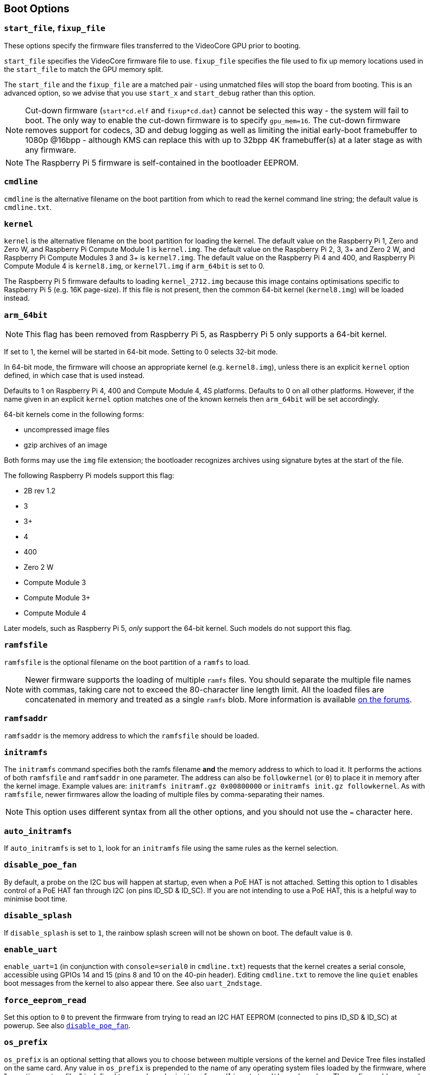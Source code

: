 == Boot Options

=== `start_file`, `fixup_file`

These options specify the firmware files transferred to the VideoCore GPU prior to booting.

`start_file` specifies the VideoCore firmware file to use.
`fixup_file` specifies the file used to fix up memory locations used in the `start_file` to match the GPU memory split. 

The `start_file` and the `fixup_file` are a matched pair - using unmatched files will stop the board from booting. This is an advanced option, so we advise that you use `start_x` and `start_debug` rather than this option.

NOTE: Cut-down firmware (`start*cd.elf` and `fixup*cd.dat`) cannot be selected this way - the system will fail to boot.  The only way to enable the cut-down firmware is to specify `gpu_mem=16`. The cut-down firmware removes support for codecs, 3D and debug logging as well as limiting the initial early-boot framebuffer to 1080p @16bpp - although KMS can replace this with up to 32bpp 4K framebuffer(s) at a later stage as with any firmware.

NOTE: The Raspberry Pi 5 firmware is self-contained in the bootloader EEPROM.

=== `cmdline`

`cmdline` is the alternative filename on the boot partition from which to read the kernel command line string; the default value is `cmdline.txt`.

=== `kernel`

`kernel` is the alternative filename on the boot partition for loading the kernel. The default value on the Raspberry Pi 1, Zero and Zero W, and Raspberry Pi Compute Module 1 is `kernel.img`. The default value on the Raspberry Pi 2, 3, 3+ and Zero 2 W, and Raspberry Pi Compute Modules 3 and 3+ is `kernel7.img`. The default value on the Raspberry Pi 4 and 400, and Raspberry Pi Compute Module 4 is `kernel8.img`, or `kernel7l.img` if `arm_64bit` is set to 0.

The Raspberry Pi 5 firmware defaults to loading `kernel_2712.img` because this image contains optimisations specific to Raspberry Pi 5 (e.g. 16K page-size). If this file is not present, then the common 64-bit kernel (`kernel8.img`) will be loaded instead.

=== `arm_64bit`

NOTE: This flag has been removed from Raspberry Pi 5, as Raspberry Pi 5 only supports a 64-bit kernel.

If set to 1, the kernel will be started in 64-bit mode. Setting to 0 selects 32-bit mode.

In 64-bit mode, the firmware will choose an appropriate kernel (e.g. `kernel8.img`), unless there is an explicit `kernel` option defined, in which case that is used instead.

Defaults to 1 on Raspberry Pi 4, 400 and Compute Module 4, 4S platforms. Defaults to 0 on all other platforms. However, if the name given in an explicit `kernel` option matches one of the known kernels then `arm_64bit` will be set accordingly.

64-bit kernels come in the following forms:

* uncompressed image files
* gzip archives of an image

Both forms may use the `img` file extension; the bootloader recognizes archives using signature bytes at the start of the file.

The following Raspberry Pi models support this flag:

* 2B rev 1.2
* 3
* 3+
* 4
* 400
* Zero 2 W
* Compute Module 3
* Compute Module 3+
* Compute Module 4

Later models, such as Raspberry Pi 5, _only_ support the 64-bit kernel. Such models do not support this flag.

=== `ramfsfile`

`ramfsfile` is the optional filename on the boot partition of a `ramfs` to load. 

NOTE: Newer firmware supports the loading of multiple `ramfs` files. You should separate the multiple file names with commas, taking care not to exceed the 80-character line length limit. All the loaded files are concatenated in memory and treated as a single `ramfs` blob. More information is available https://forums.raspberrypi.com/viewtopic.php?f=63&t=10532[on the forums].

=== `ramfsaddr`

`ramfsaddr` is the memory address to which the `ramfsfile` should be loaded.

=== `initramfs`

The `initramfs` command specifies both the ramfs filename *and* the memory address to which to load it. It performs the actions of both `ramfsfile` and `ramfsaddr` in one parameter. The address can also be `followkernel` (or `0`) to place it in memory after the kernel image. Example values are: `initramfs initramf.gz 0x00800000` or `initramfs init.gz followkernel`. As with `ramfsfile`, newer firmwares allow the loading of multiple files by comma-separating their names.

NOTE: This option uses different syntax from all the other options, and you should not use the `=` character here.

[[auto_initramfs]]
=== `auto_initramfs`

If `auto_initramfs` is set to `1`, look for an `initramfs` file using the same rules as the kernel selection.

[[disable_poe_fan]]
=== `disable_poe_fan`

By default, a probe on the I2C bus will happen at startup, even when a PoE HAT is not attached. Setting this option to 1 disables control of a PoE HAT fan through I2C (on pins ID_SD & ID_SC). If you are not intending to use a PoE HAT, this is a helpful way to minimise boot time.

=== `disable_splash`

If `disable_splash` is set to `1`, the rainbow splash screen will not be shown on boot. The default value is `0`.

=== `enable_uart`

`enable_uart=1` (in conjunction with `console=serial0` in `cmdline.txt`) requests that the kernel creates a serial console, accessible using GPIOs 14 and 15 (pins 8 and 10 on the 40-pin header). Editing `cmdline.txt` to remove the line `quiet` enables boot messages from the kernel to also appear there. See also `uart_2ndstage`.

=== `force_eeprom_read`

Set this option to `0` to prevent the firmware from trying to read an I2C HAT EEPROM (connected to pins ID_SD & ID_SC) at powerup. See also xref:config_txt.adoc#disable_poe_fan[`disable_poe_fan`].

[[os_prefix]]
=== `os_prefix`

`os_prefix` is an optional setting that allows you to choose between multiple versions of the kernel and Device Tree files installed on the same card. Any value in `os_prefix` is prepended to the name of any operating system files loaded by the firmware, where "operating system files" is defined to mean kernels, `initramfs`, `cmdline.txt`, `.dtbs` and overlays. The prefix would commonly be a directory name, but it could also be part of the filename such as "test-". For this reason, directory prefixes must include the trailing `/` character.

In an attempt to reduce the chance of a non-bootable system, the firmware first tests the supplied prefix value for viability - unless the expected kernel and .dtb can be found at the new location/name, the prefix is ignored (set to ""). A special case of this viability test is applied to overlays, which will only be loaded from `+${os_prefix}${overlay_prefix}+` (where the default value of <<overlay_prefix,`overlay_prefix`>> is "overlays/") if `+${os_prefix}${overlay_prefix}README+` exists, otherwise it ignores `os_prefix` and treats overlays as shared.

(The reason the firmware checks for the existence of key files rather than directories when checking prefixes is twofold: the prefix may not be a directory, and not all boot methods support testing for the existence of a directory.)

NOTE: Any user-specified OS file can bypass all prefixes by using an absolute path (with respect to the boot partition) - just start the file path with a `/`, e.g. `kernel=/my_common_kernel.img`.

See also <<overlay_prefix,`overlay_prefix`>> and xref:legacy_config_txt.adoc#upstream_kernel[`upstream_kernel`].

=== `otg_mode` (Raspberry Pi 4 only)

USB On-The-Go (often abbreviated to OTG) is a feature that allows supporting USB devices with an appropriate OTG cable to configure themselves as USB hosts. On older Raspberry Pis, a single USB 2 controller was used in both USB host and device mode.

Raspberry Pi 4B and Raspberry Pi 400 (not CM4 or CM4IO) add a high performance USB 3 controller, attached via PCIe, to drive the main USB ports. The legacy USB 2 controller is still available on the USB-C power connector for use as a device (`otg_mode=0`, the default).

`otg_mode=1` requests that a more capable XHCI USB 2 controller is used as another host controller on that USB-C connector. 

NOTE: Because CM4 and CM4IO don't include the external USB 3 controller, Raspberry Pi OS images set `otg_mode=1` on CM4 for better performance.

[[overlay_prefix]]
=== `overlay_prefix`

Specifies a subdirectory/prefix from which to load overlays, and defaults to `overlays/` (note the trailing `/`). If used in conjunction with <<os_prefix,`os_prefix`>>, the `os_prefix` comes before the `overlay_prefix`, i.e. `dtoverlay=disable-bt` will attempt to load `+${os_prefix}${overlay_prefix}disable-bt.dtbo+`.

NOTE: Unless `+${os_prefix}${overlay_prefix}README+` exists, overlays are shared with the main OS (i.e. `os_prefix` is ignored).

=== Configuration Properties

Raspberry Pi 5 requires a `config.txt` file to be present to indicate that the partition is bootable.

[[boot_ramdisk]]
==== `boot_ramdisk`

If this property is set to `1` then the bootloader will attempt load a ramdisk file called `boot.img` containing the xref:configuration.adoc#boot-folder-contents[boot filesystem]. Subsequent files (e.g. `start4.elf`) are read from the ramdisk instead of the original boot file system.

The primary purpose of `boot_ramdisk` is to support `secure-boot`, however, unsigned `boot.img` files can also be useful to Network Boot or `RPIBOOT` configurations.

* The maximum size for a ramdisk file is 96MB.
* `boot.img` files are raw disk `.img` files. The recommended format is a plain FAT32 partition with no MBR.
* The memory for the ramdisk filesystem is released before the operating system is started.
* If xref:raspberry-pi.adoc#fail-safe-os-updates-tryboot[TRYBOOT] is selected then the bootloader will search for `tryboot.img` instead of `boot.img`.
* See also xref:config_txt.adoc#autoboot-txt[autoboot.txt].

For more information about `secure-boot` and creating `boot.img` files please see https://github.com/raspberrypi/usbboot/blob/master/Readme.md[USBBOOT].

Default: `0`

[[boot_load_flags]]
==== `boot_load_flags`

Experimental property for custom firmware (bare metal).

Bit 0 (0x1) indicates that the .elf file is custom firmware. This disables any compatibility checks (e.g. is USB MSD boot supported) and resets PCIe before starting the executable.

Not relevant on Raspberry Pi 5 because there is no `start.elf` file.

Default: `0x0`

[[pciex4_reset]]
==== `pciex4_reset`

Raspberry Pi 5 only.

By default, the PCIe x4 controller used by `RP1` is reset before starting the operating system. If this parameter is set to `0` then the reset is disabled allowing operating system or bare metal code to inherit the PCIe configuration setup from the bootloader.

Default: `1`

[[uart_2ndstage]]
==== `uart_2ndstage`

If `uart_2ndstage` is `1` then enable debug logging to the UART. This option also automatically enables UART logging in `start.elf`. This is also described on the xref:config_txt.adoc#boot-options[Boot options] page.

The `BOOT_UART` property also enables bootloader UART logging but does not enable UART logging in `start.elf` unless `uart_2ndstage=1` is also set.

Default: `0`

[[erase_eeprom]]
==== `erase_eeprom`

If `erase_eeprom` is set to `1` then `recovery.bin` will erase the entire SPI EEPROM instead of flashing the bootloader image. This property has no effect during a normal boot.

Default: `0`

[[eeprom_write_protect]]
==== `eeprom_write_protect`

Configures the EEPROM `write status register`. This can be set either to mark the entire EEPROM as write-protected, or to clear write-protection.

This option must be used in conjunction with the EEPROM `/WP` pin which controls updates to the EEPROM `Write Status Register`.  Pulling `/WP` low (CM4 `EEPROM_nWP` or on a Raspberry Pi 4 `TP5`) does NOT write-protect the EEPROM unless the `Write Status Register` has also been configured.

See the https://www.winbond.com/resource-files/w25x40cl_f%2020140325.pdf[Winbond W25x40cl] or https://www.winbond.com/hq/product/code-storage-flash-memory/serial-nor-flash/?__locale=en&partNo=W25Q16JV[Winbond W25Q16JV] datasheets for further details.

`eeprom_write_protect` settings in `config.txt` for `recovery.bin`.

|===
| Value | Description

| 1
| Configures the write protect regions to cover the entire EEPROM.

| 0
| Clears the write protect regions.

| -1
| Do nothing.
|===

NOTE: `flashrom` does not support clearing of the write-protect regions and will fail to update the EEPROM if write-protect regions are defined.

On Raspberry Pi 5 `/WP` is pulled low by default and consequently write-protect is enabled as soon as the `Write Status Register` is configured. To clear write-protect pull `/WP` high by connecting `TP14` and `TP1`.

Default: `-1`

[[os_check]]
==== `os_check`

On Raspberry Pi 5 the firmware automatically checks for a compatible Device Tree file before attempting to boot from the current partition. Otherwise, older non-compatible kernels would be loaded and then hang.
To disable this check (e.g. for bare-metal development), set `os_check=0` in config.txt

Default: `1`

[[bootloader_update]]
==== `bootloader_update`

This option may be set to 0 to block self-update without requiring the EEPROM configuration to be updated. This is sometimes useful when updating multiple Raspberry Pis via network boot because this option can be controlled per Raspberry Pi (e.g. via a serial number filter in `config.txt`).

Default: `1`

=== Secure Boot configuration properties

[.whitepaper, title="How to use Raspberry Pi Secure Boot", subtitle="", link=https://pip.raspberrypi.com/categories/685-whitepapers-app-notes/documents/RP-003466-WP/Boot-Security-Howto.pdf]
****
This whitepaper describes how to implement secure boot on devices based on Raspberry Pi 4. For an overview of our approach to implementing secure boot implementation, please see the https://pip.raspberrypi.com/categories/685-whitepapers-app-notes/documents/RP-004651-WP/Raspberry-Pi-4-Boot-Security.pdf[Raspberry Pi 4 Boot Security] whitepaper. The secure boot system is intended for use with `buildroot`-based OS images; using it with Raspberry Pi OS is not recommended or supported.
****

The following `config.txt` properties are used to program the `secure-boot` OTP settings. These changes are irreversible and can only be programmed via `RPIBOOT` when flashing the bootloader EEPROM image. This ensures that `secure-boot` cannot be set remotely or by accidentally inserting a stale SD card image.

For more information about enabling `secure-boot` please see the https://github.com/raspberrypi/usbboot/blob/master/Readme.md#secure-boot[Secure Boot readme] and the https://github.com/raspberrypi/usbboot/blob/master/secure-boot-example/README.md[Secure Boot tutorial] in the https://github.com/raspberrypi/usbboot[USBBOOT] repo.

[[program_pubkey]]
==== `program_pubkey`

If this property is set to `1` then `recovery.bin` will write the hash of the public key in the EEPROM image to OTP.  Once set, the bootloader will reject EEPROM images signed with different RSA keys or unsigned images.

Default: `0`

[[revoke_devkey]]
==== `revoke_devkey`

If this property is set to `1` then `recovery.bin` will write a value to OTP that prevents the ROM from loading old versions of the second stage bootloader which do not support `secure-boot`. This prevents `secure-boot` from being turned off by reverting to an older release of the bootloader.

Default: `0`

[[program_rpiboot_gpio]]
==== `program_rpiboot_gpio`

Since there is no dedicated `nRPIBOOT` jumper on Raspberry Pi 4B or Raspberry Pi 400, an alternative GPIO must be used to select `RPIBOOT` mode by pulling the GPIO low. Select a single GPIO from the following options:

* `2`
* `4`
* `5`
* `6`
* `7`
* `8`

This property does not depend on `secure-boot`, but verify that this GPIO configuration does not conflict with any HATs which might pull the GPIO low during boot.

Since for safety this property can only be programmed via `RPIBOOT`, the bootloader EEPROM must first be cleared using `erase_eeprom`. This causes the BCM2711 ROM to failover to `RPIBOOT` mode, which then allows this option to be set.

Default: `{nbsp}`

[[program_jtag_lock]]
==== `program_jtag_lock`

If this property is set to `1` then `recovery.bin` will program an OTP value that prevents VideoCore JTAG from being used. This option requires that `program_pubkey` and `revoke_devkey` are also set. This option can prevent failure analysis, and should only be set after the device has been fully tested.

Default: `0`

